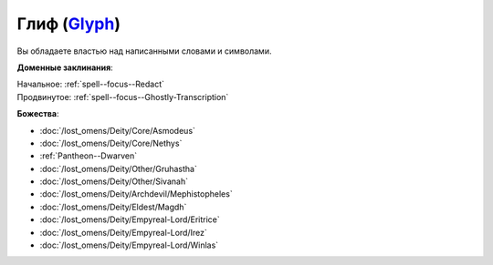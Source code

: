 .. title:: Домен глифа (Glyph Domain)

.. rst-class:: domain
.. _Domain--Glyph:

Глиф (`Glyph <https://2e.aonprd.com/Domains.aspx?ID=46>`_)
=============================================================================================================

Вы обладаете властью над написанными словами и символами.

**Доменные заклинания**:

| Начальное: :ref:`spell--focus--Redact`
| Продвинутое: :ref:`spell--focus--Ghostly-Transcription`


**Божества**:

* :doc:`/lost_omens/Deity/Core/Asmodeus`
* :doc:`/lost_omens/Deity/Core/Nethys`
* :ref:`Pantheon--Dwarven`
* :doc:`/lost_omens/Deity/Other/Gruhastha`
* :doc:`/lost_omens/Deity/Other/Sivanah`
* :doc:`/lost_omens/Deity/Archdevil/Mephistopheles`
* :doc:`/lost_omens/Deity/Eldest/Magdh`
* :doc:`/lost_omens/Deity/Empyreal-Lord/Eritrice`
* :doc:`/lost_omens/Deity/Empyreal-Lord/Irez`
* :doc:`/lost_omens/Deity/Empyreal-Lord/Winlas`
